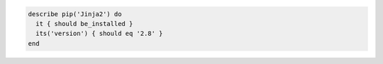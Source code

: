 .. This is an included how-to. 

.. To test if Jinja2 2.8 is installed on the system:

.. code-block:: ruby

   describe pip('Jinja2') do
     it { should be_installed }
     its('version') { should eq '2.8' }
   end
